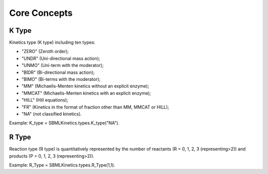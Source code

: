 .. _Core Concepts:
 

Core Concepts
=============
-------
K Type
-------
Kinetics type (K type) including ten types:

- "ZERO" (Zeroth order);
- "UNDR" (Uni-directional mass action);
- "UNMO" (Uni-term with the moderator);
- "BIDR" (Bi-directional mass action);
- "BIMO" (Bi-terms with the moderator);
- "MM" (Michaelis-Menten kinetics without an explicit enzyme);
- "MMCAT" (Michaelis-Menten kinetics with an explicit enzyme);
- "HILL" (Hill equations);
- "FR" (Kinetics in the format of fraction other than MM, MMCAT or HILL);
- "NA" (not classified kinetics). 

Example: K_type = SBMLKinetics.types.K_type("NA").


-------
R Type
-------
Reaction type (R type) is quantitatively represented by the number of reactants 
(R = 0, 1, 2, 3 (representing>2)) and products (P = 0, 1, 2, 3 (representing>2)).

Example: R_Type = SBMLKinetics.types.R_Type(1,1).


